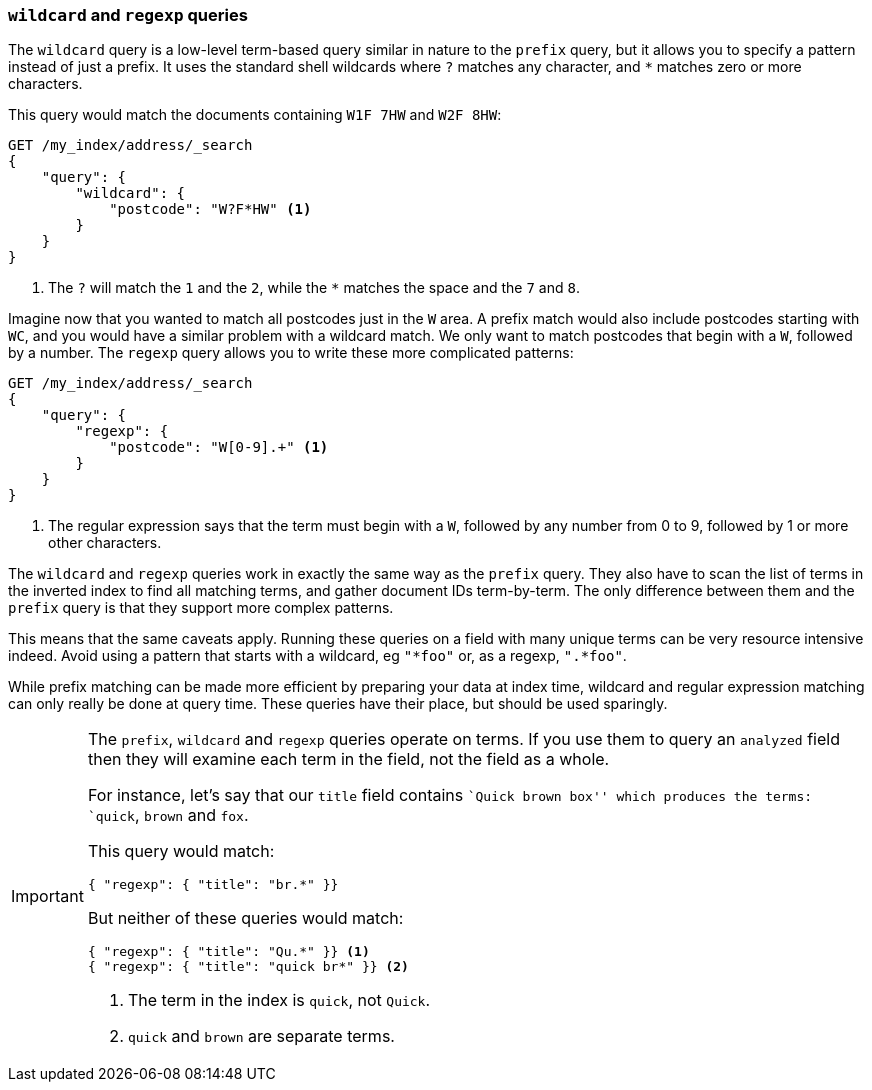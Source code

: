 === `wildcard` and `regexp` queries

The `wildcard` query is a low-level term-based query similar in nature to the
`prefix` query, but it allows you to specify a pattern instead of just a prefix.
It uses the standard shell wildcards where `?` matches any character, and `*`
matches zero or more characters.

This query would match the documents containing `W1F 7HW` and `W2F 8HW`:

[source,js]
--------------------------------------------------
GET /my_index/address/_search
{
    "query": {
        "wildcard": {
            "postcode": "W?F*HW" <1>
        }
    }
}
--------------------------------------------------
// SENSE: 130_Partial_Matching/15_Wildcard_regexp.json

<1> The `?` will match the `1` and the `2`, while the `*` matches the space
    and the `7` and `8`.

Imagine now that you wanted to match all postcodes just in the `W` area.  A
prefix match would also include postcodes starting with `WC`, and you would
have a similar problem with a wildcard match.  We only want to match postcodes
that begin with a `W`, followed by a number.  The `regexp` query allows you to
write these more complicated patterns:

[source,js]
--------------------------------------------------
GET /my_index/address/_search
{
    "query": {
        "regexp": {
            "postcode": "W[0-9].+" <1>
        }
    }
}
--------------------------------------------------
// SENSE: 130_Partial_Matching/15_Wildcard_regexp.json

<1> The regular expression says that the term must begin with a `W`, followed
    by any number from 0 to 9, followed by 1 or more other characters.

The `wildcard` and `regexp` queries work in exactly the same way as the
`prefix` query.  They also have to scan the list of terms in the inverted
index to find all matching terms, and gather document IDs term-by-term.  The
only difference between them and the `prefix` query is that they support more
complex patterns.

This means that the same caveats apply.  Running these queries on a field with
many unique terms can be very resource intensive indeed.  Avoid using a
pattern that starts with a wildcard, eg `"*foo"` or, as a regexp, `".*foo"`.

While prefix matching can be made more efficient by preparing your data at
index time, wildcard and regular expression matching can only really be done
at query time. These queries have their place, but should be used sparingly.

[IMPORTANT]
=================================================

The `prefix`, `wildcard` and `regexp` queries operate on terms. If you use
them to query an `analyzed` field then they will examine each term in the
field, not the field as a whole.

For instance, let's say that our `title` field contains ``Quick brown box''
which produces the terms: `quick`, `brown` and `fox`.

This query would match:

[source,json]
--------------------------------------------------
{ "regexp": { "title": "br.*" }}
--------------------------------------------------

But neither of these queries would match:

[source,json]
--------------------------------------------------
{ "regexp": { "title": "Qu.*" }} <1>
{ "regexp": { "title": "quick br*" }} <2>
--------------------------------------------------
<1> The term in the index is `quick`, not `Quick`.
<2> `quick` and `brown` are separate terms.

=================================================
